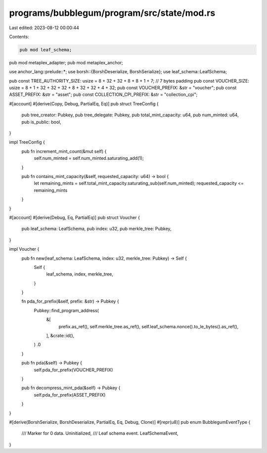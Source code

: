 programs/bubblegum/program/src/state/mod.rs
===========================================

Last edited: 2023-08-12 00:00:44

Contents:

.. code-block:: rs

    pub mod leaf_schema;
pub mod metaplex_adapter;
pub mod metaplex_anchor;

use anchor_lang::prelude::*;
use borsh::{BorshDeserialize, BorshSerialize};
use leaf_schema::LeafSchema;

pub const TREE_AUTHORITY_SIZE: usize = 8 + 32 + 32 + 8 + 8 + 1 + 7; // 7 bytes padding
pub const VOUCHER_SIZE: usize = 8 + 1 + 32 + 32 + 32 + 8 + 32 + 32 + 4 + 32;
pub const VOUCHER_PREFIX: &str = "voucher";
pub const ASSET_PREFIX: &str = "asset";
pub const COLLECTION_CPI_PREFIX: &str = "collection_cpi";

#[account]
#[derive(Copy, Debug, PartialEq, Eq)]
pub struct TreeConfig {
    pub tree_creator: Pubkey,
    pub tree_delegate: Pubkey,
    pub total_mint_capacity: u64,
    pub num_minted: u64,
    pub is_public: bool,
}

impl TreeConfig {
    pub fn increment_mint_count(&mut self) {
        self.num_minted = self.num_minted.saturating_add(1);
    }

    pub fn contains_mint_capacity(&self, requested_capacity: u64) -> bool {
        let remaining_mints = self.total_mint_capacity.saturating_sub(self.num_minted);
        requested_capacity <= remaining_mints
    }
}

#[account]
#[derive(Debug, Eq, PartialEq)]
pub struct Voucher {
    pub leaf_schema: LeafSchema,
    pub index: u32,
    pub merkle_tree: Pubkey,
}

impl Voucher {
    pub fn new(leaf_schema: LeafSchema, index: u32, merkle_tree: Pubkey) -> Self {
        Self {
            leaf_schema,
            index,
            merkle_tree,
        }
    }

    fn pda_for_prefix(&self, prefix: &str) -> Pubkey {
        Pubkey::find_program_address(
            &[
                prefix.as_ref(),
                self.merkle_tree.as_ref(),
                self.leaf_schema.nonce().to_le_bytes().as_ref(),
            ],
            &crate::id(),
        )
        .0
    }

    pub fn pda(&self) -> Pubkey {
        self.pda_for_prefix(VOUCHER_PREFIX)
    }

    pub fn decompress_mint_pda(&self) -> Pubkey {
        self.pda_for_prefix(ASSET_PREFIX)
    }
}

#[derive(BorshSerialize, BorshDeserialize, PartialEq, Eq, Debug, Clone)]
#[repr(u8)]
pub enum BubblegumEventType {
    /// Marker for 0 data.
    Uninitialized,
    /// Leaf schema event.
    LeafSchemaEvent,
}


